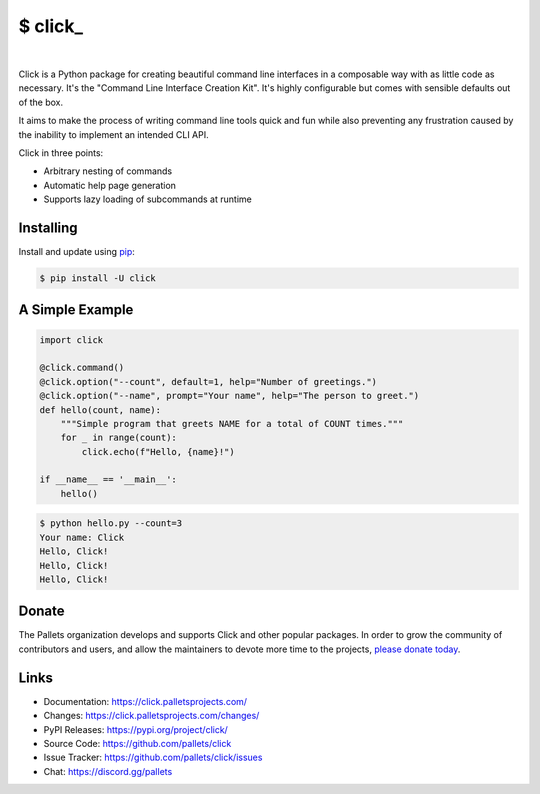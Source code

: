 \$ click\_
==========

.. CXREF:
   https://docs.github.com/en/actions/monitoring-and-troubleshooting-workflows/adding-a-workflow-status-badge

.. image:: https://github.com/doblabs/click-hotoffthehamster/actions/workflows/checks-unspecial.yml/badge.svg?branch=release
  :target: https://github.com/doblabs/click-hotoffthehamster/actions/workflows/checks-unspecial.yml/badge.svg?branch=release
  :alt: Build Status

.. CXREF: https://app.codecov.io/github.com/doblabs/click-hotoffthehamster/settings/badge

.. image:: https://codecov.io/gh/doblabs/click-hotoffthehamster/branch/release/graph/badge.svg?token=by86aPAzDz
  :target: https://app.codecov.io/gh/doblabs/click-hotoffthehamster
  :alt: Coverage Status

.. image:: https://readthedocs.org/projects/click-hotoffthehamster/badge/?version=latest
  :target: https://click-hotoffthehamster.readthedocs.io/en/latest/
  :alt: Documentation Status

.. image:: https://img.shields.io/github/v/release/doblabs/click-hotoffthehamster.svg?style=flat
  :target: https://github.com/doblabs/click-hotoffthehamster/releases
  :alt: GitHub Release Status

.. image:: https://img.shields.io/pypi/v/click-hotoffthehamster.svg
  :target: https://pypi.org/project/click-hotoffthehamster/
  :alt: PyPI Release Status

.. image:: https://img.shields.io/pypi/pyversions/click-hotoffthehamster.svg
  :target: https://pypi.org/project/click-hotoffthehamster/
  :alt: PyPI Supported Python Versions

.. image:: https://img.shields.io/github/license/doblabs/click-hotoffthehamster.svg?style=flat
  :target: https://github.com/doblabs/click-hotoffthehamster/blob/release/LICENSE
  :alt: License Status

|

Click is a Python package for creating beautiful command line interfaces
in a composable way with as little code as necessary. It's the "Command
Line Interface Creation Kit". It's highly configurable but comes with
sensible defaults out of the box.

It aims to make the process of writing command line tools quick and fun
while also preventing any frustration caused by the inability to
implement an intended CLI API.

Click in three points:

-   Arbitrary nesting of commands
-   Automatic help page generation
-   Supports lazy loading of subcommands at runtime


Installing
----------

Install and update using `pip`_:

.. code-block:: text

    $ pip install -U click

.. _pip: https://pip.pypa.io/en/stable/getting-started/


A Simple Example
----------------

.. code-block:: python

    import click

    @click.command()
    @click.option("--count", default=1, help="Number of greetings.")
    @click.option("--name", prompt="Your name", help="The person to greet.")
    def hello(count, name):
        """Simple program that greets NAME for a total of COUNT times."""
        for _ in range(count):
            click.echo(f"Hello, {name}!")

    if __name__ == '__main__':
        hello()

.. code-block:: text

    $ python hello.py --count=3
    Your name: Click
    Hello, Click!
    Hello, Click!
    Hello, Click!


Donate
------

The Pallets organization develops and supports Click and other popular
packages. In order to grow the community of contributors and users, and
allow the maintainers to devote more time to the projects, `please
donate today`_.

.. _please donate today: https://palletsprojects.com/donate


Links
-----

-   Documentation: https://click.palletsprojects.com/
-   Changes: https://click.palletsprojects.com/changes/
-   PyPI Releases: https://pypi.org/project/click/
-   Source Code: https://github.com/pallets/click
-   Issue Tracker: https://github.com/pallets/click/issues
-   Chat: https://discord.gg/pallets
